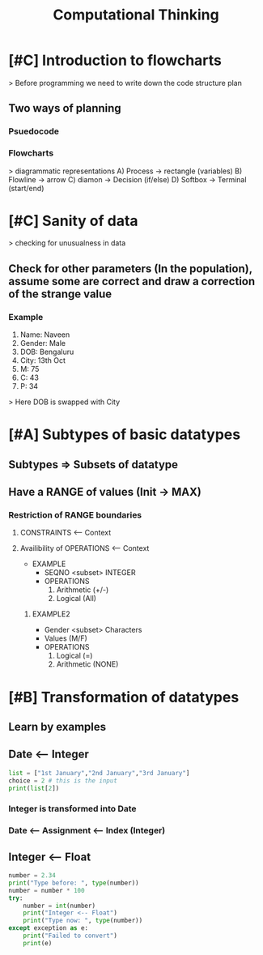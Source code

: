 #+Title:Computational Thinking
* [#C] Introduction to flowcharts
> Before programming we need to write down the code structure plan
** Two ways of planning
*** Psuedocode
*** Flowcharts
  > diagrammatic representations
  A) Process -> rectangle (variables)
  B) Flowline -> arrow
  C) diamon -> Decision (if/else)
  D) Softbox -> Terminal (start/end)

* [#C] Sanity of data
> checking for unusualness in data
** Check for other parameters (In the population), assume some are correct and draw a correction of the strange value
*** Example
1. Name: Naveen
2. Gender: Male
3. DOB: Bengaluru
4. City: 13th Oct
5. M: 75
6. C: 43
7. P: 34

> Here DOB is swapped with City

* [#A] Subtypes of basic datatypes
** Subtypes => Subsets of datatype
** Have a RANGE of values (Init -> MAX)
*** Restriction of RANGE boundaries

**** CONSTRAINTS <-- Context
**** Availibility of OPERATIONS <-- Context
    * EXAMPLE
      - SEQNO <subset> INTEGER
      - OPERATIONS
        1. Arithmetic (+/-)
        2. Logical (All)
******* EXAMPLE2
- Gender <subset> Characters
- Values (M/F)
- OPERATIONS
  1. Logical (=)
  2. Arithmetic (NONE)
* [#B] Transformation of datatypes
** Learn by examples
** Date <-- Integer
#+BEGIN_SRC python :results output
list = ["1st January","2nd January","3rd January"]
choice = 2 # this is the input
print(list[2])
#+END_SRC

#+RESULTS:
: 3rd January

*** Integer is transformed into Date

*** Date <-- Assignment <-- Index (Integer)

** Integer <-- Float
#+BEGIN_SRC python :results output
number = 2.34
print("Type before: ", type(number))
number = number * 100
try:
    number = int(number)
    print("Integer <-- Float")
    print("Type now: ", type(number))
except exception as e:
    print("Failed to convert")
    print(e)
#+END_SRC

#+RESULTS:
: Type before:  <class 'float'>
: Integer <-- Float
: Type now:  <class 'int'>
